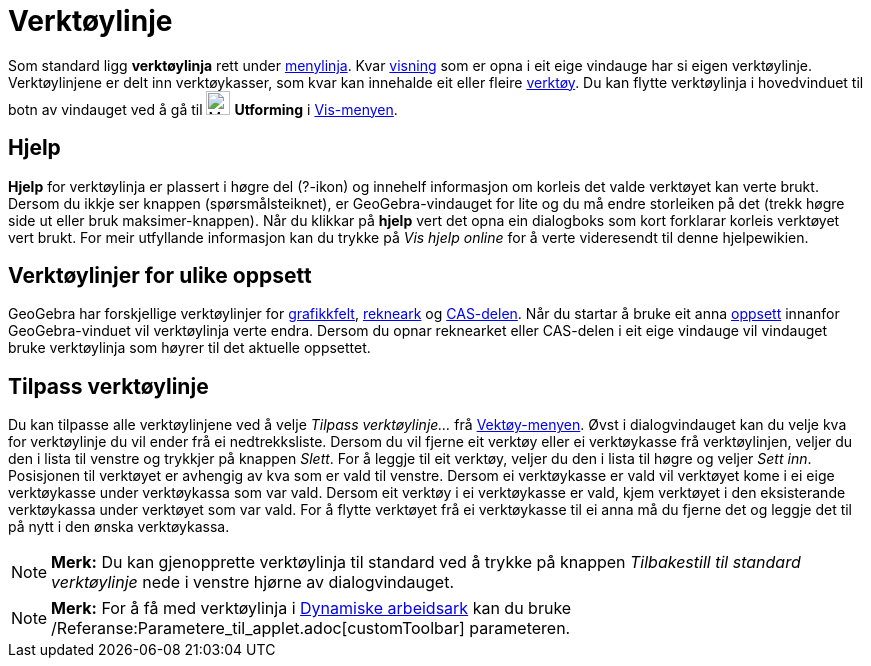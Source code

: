 = Verktøylinje
:page-en: Toolbar
ifdef::env-github[:imagesdir: /nn/modules/ROOT/assets/images]

Som standard ligg *verktøylinja* rett under xref:/Menylinje.adoc[menylinja]. Kvar xref:/Oppsett.adoc[visning] som er
opna i eit eige vindauge har si eigen verktøylinje. Verktøylinjene er delt inn verktøykasser, som kvar kan innehalde eit
eller fleire xref:/Verktøy.adoc[verktøy]. Du kan flytte verktøylinja i hovedvinduet til botn av vindauget ved å gå til
image:Menu_Properties_Gear.png[Menu Properties Gear.png,width=24,height=24] *Utforming* i
xref:/Vis_meny.adoc[Vis-menyen].

== Hjelp

*Hjelp* for verktøylinja er plassert i høgre del (?-ikon) og innehelf informasjon om korleis det valde verktøyet kan
verte brukt. Dersom du ikkje ser knappen (spørsmålsteiknet), er GeoGebra-vindauget for lite og du må endre storleiken på
det (trekk høgre side ut eller bruk maksimer-knappen). Når du klikkar på *hjelp* vert det opna ein dialogboks som kort
forklarar korleis verktøyet vert brukt. For meir utfyllande informasjon kan du trykke på _Vis hjelp online_ for å verte
videresendt til denne hjelpewikien.

== Verktøylinjer for ulike oppsett

GeoGebra har forskjellige verktøylinjer for xref:/Grafikkfelt.adoc[grafikkfelt], xref:/Rekneark.adoc[rekneark] og
xref:/CAS_delen.adoc[CAS-delen]. Når du startar å bruke eit anna xref:/Oppsett.adoc[oppsett] innanfor GeoGebra-vinduet
vil verktøylinja verte endra. Dersom du opnar reknearket eller CAS-delen i eit eige vindauge vil vindauget bruke
verktøylinja som høyrer til det aktuelle oppsettet.

== Tilpass verktøylinje

Du kan tilpasse alle verktøylinjene ved å velje _Tilpass verktøylinje..._ frå xref:/Verktøymeny.adoc[Vektøy-menyen].
Øvst i dialogvindauget kan du velje kva for verktøylinje du vil ender frå ei nedtrekksliste. Dersom du vil fjerne eit
verktøy eller ei verktøykasse frå verktøylinjen, veljer du den i lista til venstre og trykkjer på knappen _Slett_. For å
leggje til eit verktøy, veljer du den i lista til høgre og veljer _Sett inn_. Posisjonen til verktøyet er avhengig av
kva som er vald til venstre. Dersom ei verktøykasse er vald vil verktøyet kome i ei eige verktøykasse under verktøykassa
som var vald. Dersom eit verktøy i ei verktøykasse er vald, kjem verktøyet i den eksisterande verktøykassa under
verktøyet som var vald. For å flytte verktøyet frå ei verktøykasse til ei anna må du fjerne det og leggje det til på
nytt i den ønska verktøykassa.

[NOTE]
====

*Merk:* Du kan gjenopprette verktøylinja til standard ved å trykke på knappen _Tilbakestill til standard verktøylinje_
nede i venstre hjørne av dialogvindauget.

====

[NOTE]
====

*Merk:* For å få med verktøylinja i xref:/Eksporter_dialogboks_for_arbeidsark.adoc[Dynamiske arbeidsark] kan du bruke
/Referanse:Parametere_til_applet.adoc[customToolbar] parameteren.

====
